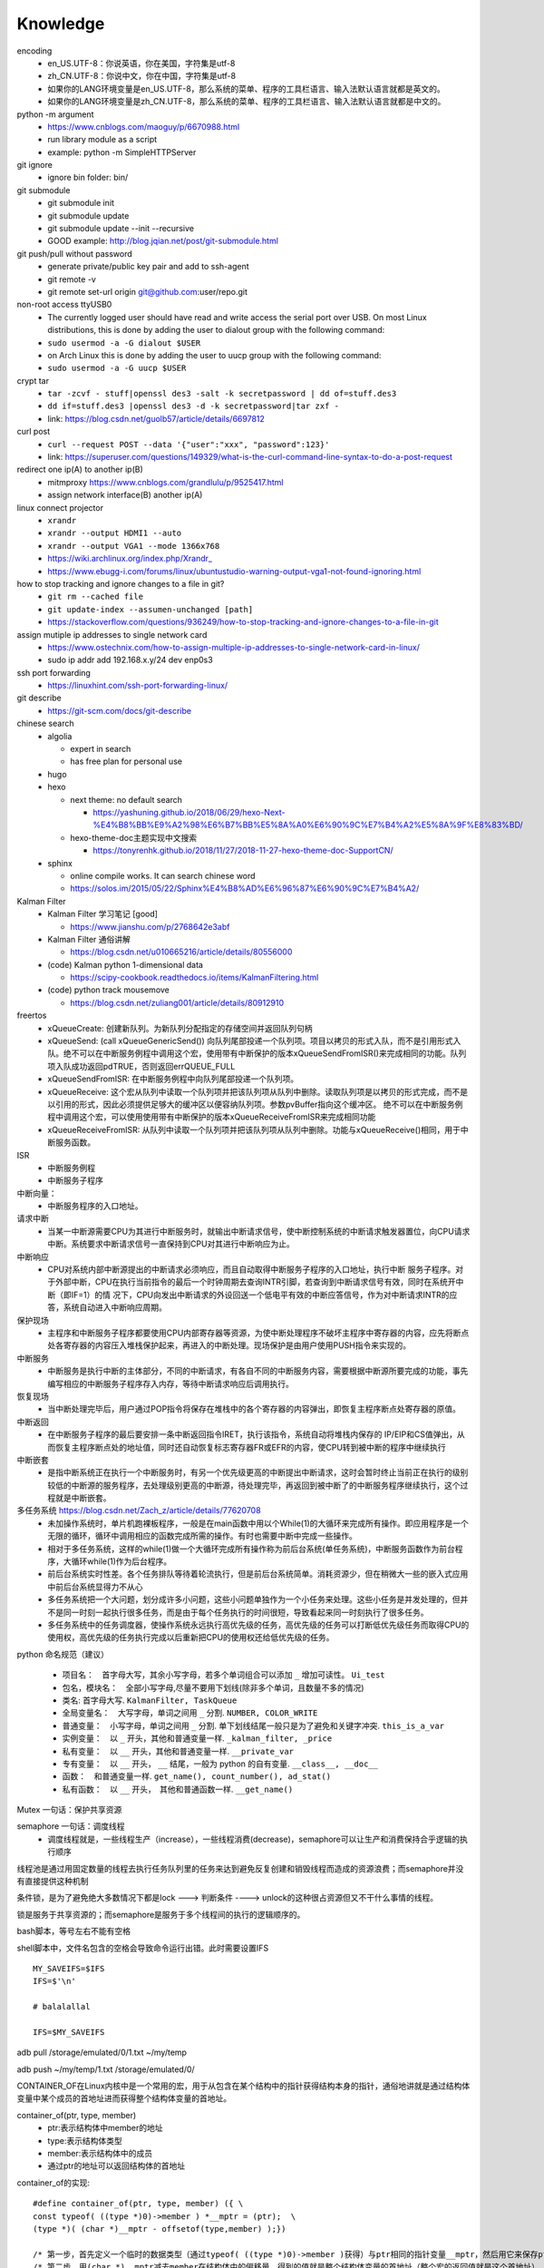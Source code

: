 Knowledge
==========

encoding
  - en_US.UTF-8：你说英语，你在美国，字符集是utf-8
  - zh_CN.UTF-8：你说中文，你在中国，字符集是utf-8
  - 如果你的LANG环境变量是en_US.UTF-8，那么系统的菜单、程序的工具栏语言、输入法默认语言就都是英文的。
  - 如果你的LANG环境变量是zh_CN.UTF-8，那么系统的菜单、程序的工具栏语言、输入法默认语言就都是中文的。


python -m argument
  - https://www.cnblogs.com/maoguy/p/6670988.html
  - run library module as a script
  - example: python -m SimpleHTTPServer


git ignore
  - ignore bin folder: bin/


git submodule
  - git submodule init
  - git submodule update
  - git submodule update --init --recursive
  - GOOD example: http://blog.jqian.net/post/git-submodule.html


git push/pull without password
  - generate private/public key pair and add to ssh-agent
  - git remote -v
  - git remote set-url origin git@github.com:user/repo.git


non-root access ttyUSB0
  - The currently logged user should have read and write access the serial port over USB. On most Linux distributions, this is done by adding the user to dialout group with the following command:
  - ``sudo usermod -a -G dialout $USER``
  - on Arch Linux this is done by adding the user to uucp group with the following command:
  - ``sudo usermod -a -G uucp $USER``


crypt tar
  - ``tar -zcvf - stuff|openssl des3 -salt -k secretpassword | dd of=stuff.des3``
  - ``dd if=stuff.des3 |openssl des3 -d -k secretpassword|tar zxf -``
  - link: https://blog.csdn.net/guolb57/article/details/6697812

curl post
  - ``curl --request POST --data '{"user":"xxx", "password":123}'``
  - link: https://superuser.com/questions/149329/what-is-the-curl-command-line-syntax-to-do-a-post-request


redirect one ip(A) to another ip(B)
  - mitmproxy https://www.cnblogs.com/grandlulu/p/9525417.html
  - assign network interface(B) another ip(A)
 

linux connect projector
  - ``xrandr``
  - ``xrandr --output HDMI1 --auto``
  - ``xrandr --output VGA1 --mode 1366x768``
  - https://wiki.archlinux.org/index.php/Xrandr\_
  - https://www.ebugg-i.com/forums/linux/ubuntustudio-warning-output-vga1-not-found-ignoring.html


how to stop tracking and ignore changes to a file in git?
  - ``git rm --cached file``
  - ``git update-index --assumen-unchanged [path]``
  - https://stackoverflow.com/questions/936249/how-to-stop-tracking-and-ignore-changes-to-a-file-in-git


assign mutiple ip addresses to single network card
  - https://www.ostechnix.com/how-to-assign-multiple-ip-addresses-to-single-network-card-in-linux/
  - sudo ip addr add 192.168.x.y/24 dev enp0s3


ssh port forwarding
  - https://linuxhint.com/ssh-port-forwarding-linux/

 
git describe
  - https://git-scm.com/docs/git-describe



chinese search
  - algolia

    - expert in search
    - has free plan for personal use

  - hugo
  - hexo

    - next theme: no default search

      - https://yashuning.github.io/2018/06/29/hexo-Next-%E4%B8%BB%E9%A2%98%E6%B7%BB%E5%8A%A0%E6%90%9C%E7%B4%A2%E5%8A%9F%E8%83%BD/

    - hexo-theme-doc主题实现中文搜索

      - https://tonyrenhk.github.io/2018/11/27/2018-11-27-hexo-theme-doc-SupportCN/

  - sphinx

    - online compile works. It can search chinese word
    - https://solos.im/2015/05/22/Sphinx%E4%B8%AD%E6%96%87%E6%90%9C%E7%B4%A2/


Kalman Filter
  - Kalman Filter 学习笔记 [good]

    - https://www.jianshu.com/p/2768642e3abf

  - Kalman Filter 通俗讲解

    - https://blog.csdn.net/u010665216/article/details/80556000

  - (code) Kalman python 1-dimensional data

    - https://scipy-cookbook.readthedocs.io/items/KalmanFiltering.html

  - (code) python track mousemove

    - https://blog.csdn.net/zuliang001/article/details/80912910


freertos
  - xQueueCreate: 创建新队列。为新队列分配指定的存储空间并返回队列句柄

  - xQueueSend: (call xQueueGenericSend()) 向队列尾部投递一个队列项。项目以拷贝的形式入队，而不是引用形式入队。绝不可以在中断服务例程中调用这个宏，使用带有中断保护的版本xQueueSendFromISR()来完成相同的功能。队列项入队成功返回pdTRUE，否则返回errQUEUE_FULL

  - xQueueSendFromISR:  在中断服务例程中向队列尾部投递一个队列项。

  - xQueueReceive: 这个宏从队列中读取一个队列项并把该队列项从队列中删除。读取队列项是以拷贝的形式完成，而不是以引用的形式，因此必须提供足够大的缓冲区以便容纳队列项。参数pvBuffer指向这个缓冲区。 绝不可以在中断服务例程中调用这个宏，可以使用使用带有中断保护的版本xQueueReceiveFromISR来完成相同功能

  - xQueueReceiveFromISR: 从队列中读取一个队列项并把该队列项从队列中删除。功能与xQueueReceive()相同，用于中断服务函数。


ISR
  - 中断服务例程

  - 中断服务子程序
  

中断向量：
  - 中断服务程序的入口地址。


请求中断
  - 当某一中断源需要CPU为其进行中断服务时，就输出中断请求信号，使中断控制系统的中断请求触发器置位，向CPU请求中断。系统要求中断请求信号一直保持到CPU对其进行中断响应为止。


中断响应
  - CPU对系统内部中断源提出的中断请求必须响应，而且自动取得中断服务子程序的入口地址，执行中断 服务子程序。对于外部中断，CPU在执行当前指令的最后一个时钟周期去查询INTR引脚，若查询到中断请求信号有效，同时在系统开中断（即IF=1）的情 况下，CPU向发出中断请求的外设回送一个低电平有效的中断应答信号，作为对中断请求INTR的应答，系统自动进入中断响应周期。


保护现场
  - 主程序和中断服务子程序都要使用CPU内部寄存器等资源，为使中断处理程序不破坏主程序中寄存器的内容，应先将断点处各寄存器的内容压入堆栈保护起来，再进入的中断处理。现场保护是由用户使用PUSH指令来实现的。


中断服务
  - 中断服务是执行中断的主体部分，不同的中断请求，有各自不同的中断服务内容，需要根据中断源所要完成的功能，事先编写相应的中断服务子程序存入内存，等待中断请求响应后调用执行。


恢复现场
  - 当中断处理完毕后，用户通过POP指令将保存在堆栈中的各个寄存器的内容弹出，即恢复主程序断点处寄存器的原值。


中断返回
  - 在中断服务子程序的最后要安排一条中断返回指令IRET，执行该指令，系统自动将堆栈内保存的 IP/EIP和CS值弹出，从而恢复主程序断点处的地址值，同时还自动恢复标志寄存器FR或EFR的内容，使CPU转到被中断的程序中继续执行


中断嵌套
  - 是指中断系统正在执行一个中断服务时，有另一个优先级更高的中断提出中断请求，这时会暂时终止当前正在执行的级别较低的中断源的服务程序，去处理级别更高的中断源，待处理完毕，再返回到被中断了的中断服务程序继续执行，这个过程就是中断嵌套。


多任务系统 https://blog.csdn.net/Zach_z/article/details/77620708
  - 未加操作系统时，单片机跑裸板程序，一般是在main函数中用以个While(1)的大循环来完成所有操作。即应用程序是一个无限的循环，循环中调用相应的函数完成所需的操作。有时也需要中断中完成一些操作。

  - 相对于多任务系统，这样的while(1)做一个大循环完成所有操作称为前后台系统(单任务系统)，中断服务函数作为前台程序，大循环while(1)作为后台程序。

  - 前后台系统实时性差。各个任务排队等待着轮流执行，但是前后台系统简单。消耗资源少，但在稍微大一些的嵌入式应用中前后台系统显得力不从心

  - 多任务系统把一个大问题，划分成许多小问题，这些小问题单独作为一个小任务来处理。这些小任务是并发处理的，但并不是同一时刻一起执行很多任务，而是由于每个任务执行的时间很短，导致看起来同一时刻执行了很多任务。

  - 多任务系统中的任务调度器，使操作系统永远执行高优先级的任务，高优先级的任务可以打断低优先级任务而取得CPU的使用权，高优先级的任务执行完成以后重新把CPU的使用权还给低优先级的任务。


python 命名规范（建议）

  - 项目名：　首字母大写，其余小写字母，若多个单词组合可以添加 ``_`` 增加可读性。 ``Ui_test``

  - 包名，模块名：　全部小写字母,尽量不要用下划线(除非多个单词，且数量不多的情况)


  - 类名: 首字母大写. ``KalmanFilter, TaskQueue``

  - 全局变量名：　大写字母，单词之间用 ``_`` 分割. ``NUMBER, COLOR_WRITE``

  - 普通变量：　小写字母，单词之间用 ``_`` 分割. 单下划线结尾一般只是为了避免和关键字冲突. ``this_is_a_var``

  - 实例变量：　以 ``_`` 开头，其他和普通变量一样. ``_kalman_filter, _price``

  - 私有变量：　以 ``__`` 开头，其他和普通变量一样. ``__private_var``

  - 专有变量：　以 ``__`` 开头， ``__`` 结尾，一般为 python 的自有变量. ``__class__, __doc__``

  - 函数：　和普通变量一样. ``get_name(), count_number(), ad_stat()``

  - 私有函数：　以 ``__`` 开头，　其他和普通函数一样. ``__get_name()``


Mutex 一句话：保护共享资源


semaphore 一句话：调度线程
  - 调度线程就是，一些线程生产（increase），一些线程消费(decrease)，semaphore可以让生产和消费保持合乎逻辑的执行顺序


线程池是通过用固定数量的线程去执行任务队列里的任务来达到避免反复创建和销毁线程而造成的资源浪费；而semaphore并没有直接提供这种机制


条件锁，是为了避免绝大多数情况下都是lock ---> 判断条件 ----> unlock的这种很占资源但又不干什么事情的线程。


锁是服务于共享资源的；而semaphore是服务于多个线程间的执行的逻辑顺序的。


bash脚本，等号左右不能有空格


shell脚本中，文件名包含的空格会导致命令运行出错。此时需要设置IFS
::

   MY_SAVEIFS=$IFS
   IFS=$'\n'

   # balalallal

   IFS=$MY_SAVEIFS

adb pull /storage/emulated/0/1.txt ~/my/temp


adb push ~/my/temp/1.txt /storage/emulated/0/


CONTAINER_OF在Linux内核中是一个常用的宏，用于从包含在某个结构中的指针获得结构本身的指针，通俗地讲就是通过结构体变量中某个成员的首地址进而获得整个结构体变量的首地址。


container_of(ptr, type, member) 
  -	ptr:表示结构体中member的地址
  -	type:表示结构体类型
  -	member:表示结构体中的成员
  - 通过ptr的地址可以返回结构体的首地址


container_of的实现::

  #define container_of(ptr, type, member) ({ \ 
  const typeof( ((type *)0)->member ) *__mptr = (ptr);  \
  (type *)( (char *)__mptr - offsetof(type,member) );})

  /* 第一步，首先定义一个临时的数据类型（通过typeof( ((type *)0)->member )获得）与ptr相同的指针变量__mptr，然后用它来保存ptr的值。 */
  /* 第二步，用(char *)__mptr减去member在结构体中的偏移量，得到的值就是整个结构体变量的首地址（整个宏的返回值就是这个首地址） */


offset_of::

   #define offsetof(type, member) (size_t)&(((type*)0)->member)


diff three type

  - normal diff (diff f1 f2) (c -> change, a -> add, d -> delete)
    ::

      4c4
      < a
      ---
      > b


  - context diff (diff -c f1 f2)
    ::

      *** f1	2012-08-29 16:45:41.000000000 +0800
      --- f2	2012-08-29 16:45:51.000000000 +0800
      ***************
      *** 1,7 ****
      a
      a
      a
      !a
      a
      a
      a
      --- 1,7 ----
      a
      a
      a
      !b
      a
      a
      a


  - unified diff (diff -u f1 f2)
    ::

      --- f1	2012-08-29 16:45:41.000000000 +0800
      +++ f2	2012-08-29 16:45:51.000000000 +0800
      @@ -1,7 +1,7 @@
      a
      a
      a
      -a
      +b
      a
      a
      a


this is an inline code :code:`a = b + c`


manjaro-i3 change desktop wallpaper: :code:`nitrogen --set-zoom path-to-picture`


rime input method, switch between Full-width and Half-width: shift + space


manjaro 更新后中文变方块
  - sudo pacman -S wqy-bitmapfont
  - sudo pacman -S wqy-microhei
  - sudo pacman -S wqy-zenhei


如何处理与女友吵架的情绪：
  ① 避免正面冲突和理论。女生是情绪动物，情绪被放大时是缺乏理智的，谈恋爱不是谈生意，女朋友也不是客户。

  ② 及时认错。这并不是没有骨气的纵容和示弱，这是让女生熄火的最简单，最直接，最有效的话语。大丈夫能屈能伸，对一个小女子何必那么较真？

  ③ 温柔应对。她越是生气，越是无理取闹，你则越是要稳住自己，与她大吵一番只会两败俱伤，如果你想跟她和好，就最好不要采取硬碰硬的方式解决问题。

  ④ 淳淳引导。告诉她自己如此做是因为爱她，在她情绪平复下来把下一次出现矛盾和问题时能够告诉你而不是生闷气或者发脾气的期许告诉她，慢慢的，一次又一次的加深她的印象和观念，这是杜绝让步和示弱会让女朋友有恃无恐的有效办法。


disk usage:
  show disk usage: :code:`df -h .`

  show disk usage in detail: :code:`du -hd 1 .`

  show disk usage and sort: :code:`du -hd 1 . | sort -hr`


cpu architecture
  x86(i386/x86-32/IA-32): inter 32-bit processor based on CISC

  amd64(x86_64/x64/intel 64): 64-bit processor based on RISC

  arm: 32-bit RISC

cat file to clipboard
  cat file | xclip -selection clipboard

  cat file | xclip

  xclip -o

switch input method:
  in i3wm env, ``win+space`` is bind to move focus between floating window and non-foating window. ``shift+win+space`` is bind to toggle a window's floating state

  so I need to change the default ``win+space`` to ``ctrl+space``. using ``ibus-setup``


find out a class of an application

  xprop | grep CLASS # use mouse to select the application


i3wm assign application to specific workspace
  in ``~/.config/i3/config``, add :code:`assign class=["Firefox"] $ws3` or something like that.

  "Firefox" is the name of application class.

  $ws3 is a variable which refers to workspace3

zathura clipboard
  Add ``set selection-clipboard clipboard`` in the config file ``~/.config/zathura/zathurarc`` or ``/etc/zathurarc``.


disable spacemacs release note
  select/click/tap on [Release Note] in the spacemacs buffer to hide it.


can not input chinese in WPS (archlinux)

  https://blog.csdn.net/zhao1991mg/article/details/84097485

  vim /usr/bin/wps

  add "export XMODIFIERS="@im=ibus""
  add "export QT_IM_MODULES="ibus""
  
another item

